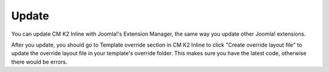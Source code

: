 ======
Update
======

You can update CM K2 Inline with Joomla!'s Extension Manager, the same way you update other Joomla! extensions.

After you update, you should go to Template override section in CM K2 Inline to click "Create override layout file" to update the override layout file in your template's override folder. This makes sure you have the latest code, otherwise there would be errors.